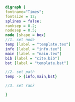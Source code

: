 #+NAME: dot:texTemplate
#+HEADER: :cache yes :tangle yes :exports none
#+HEADER: :results output graphics
#+BEGIN_SRC dot :file ./texTemplate.svg 
digraph { 
fontname="Times"; 
fontsize = 12; 
splines = false; 
ranksep = 0.2; 
nodesep = 0.5; 
node [shape = box] 
//1. set node 
temp [label = "template.tex"]
info [label = "info.tex"]
main [label = "main.tex"]
bib [label = "cite.bib"]
bst [label = "template.bst"]

//2. set path 
temp -> {info,main,bst}

//3. set rank 

}
#+END_SRC
#+CAPTION: Table/figure name Out put of above code
#+NAME: fig:texTemplate 
#+RESULTS[5e23c5f6934839303dd84635e6af53b0fb7fdc57]: dot:texTemplate
[[file:./texTemplate.svg]]

